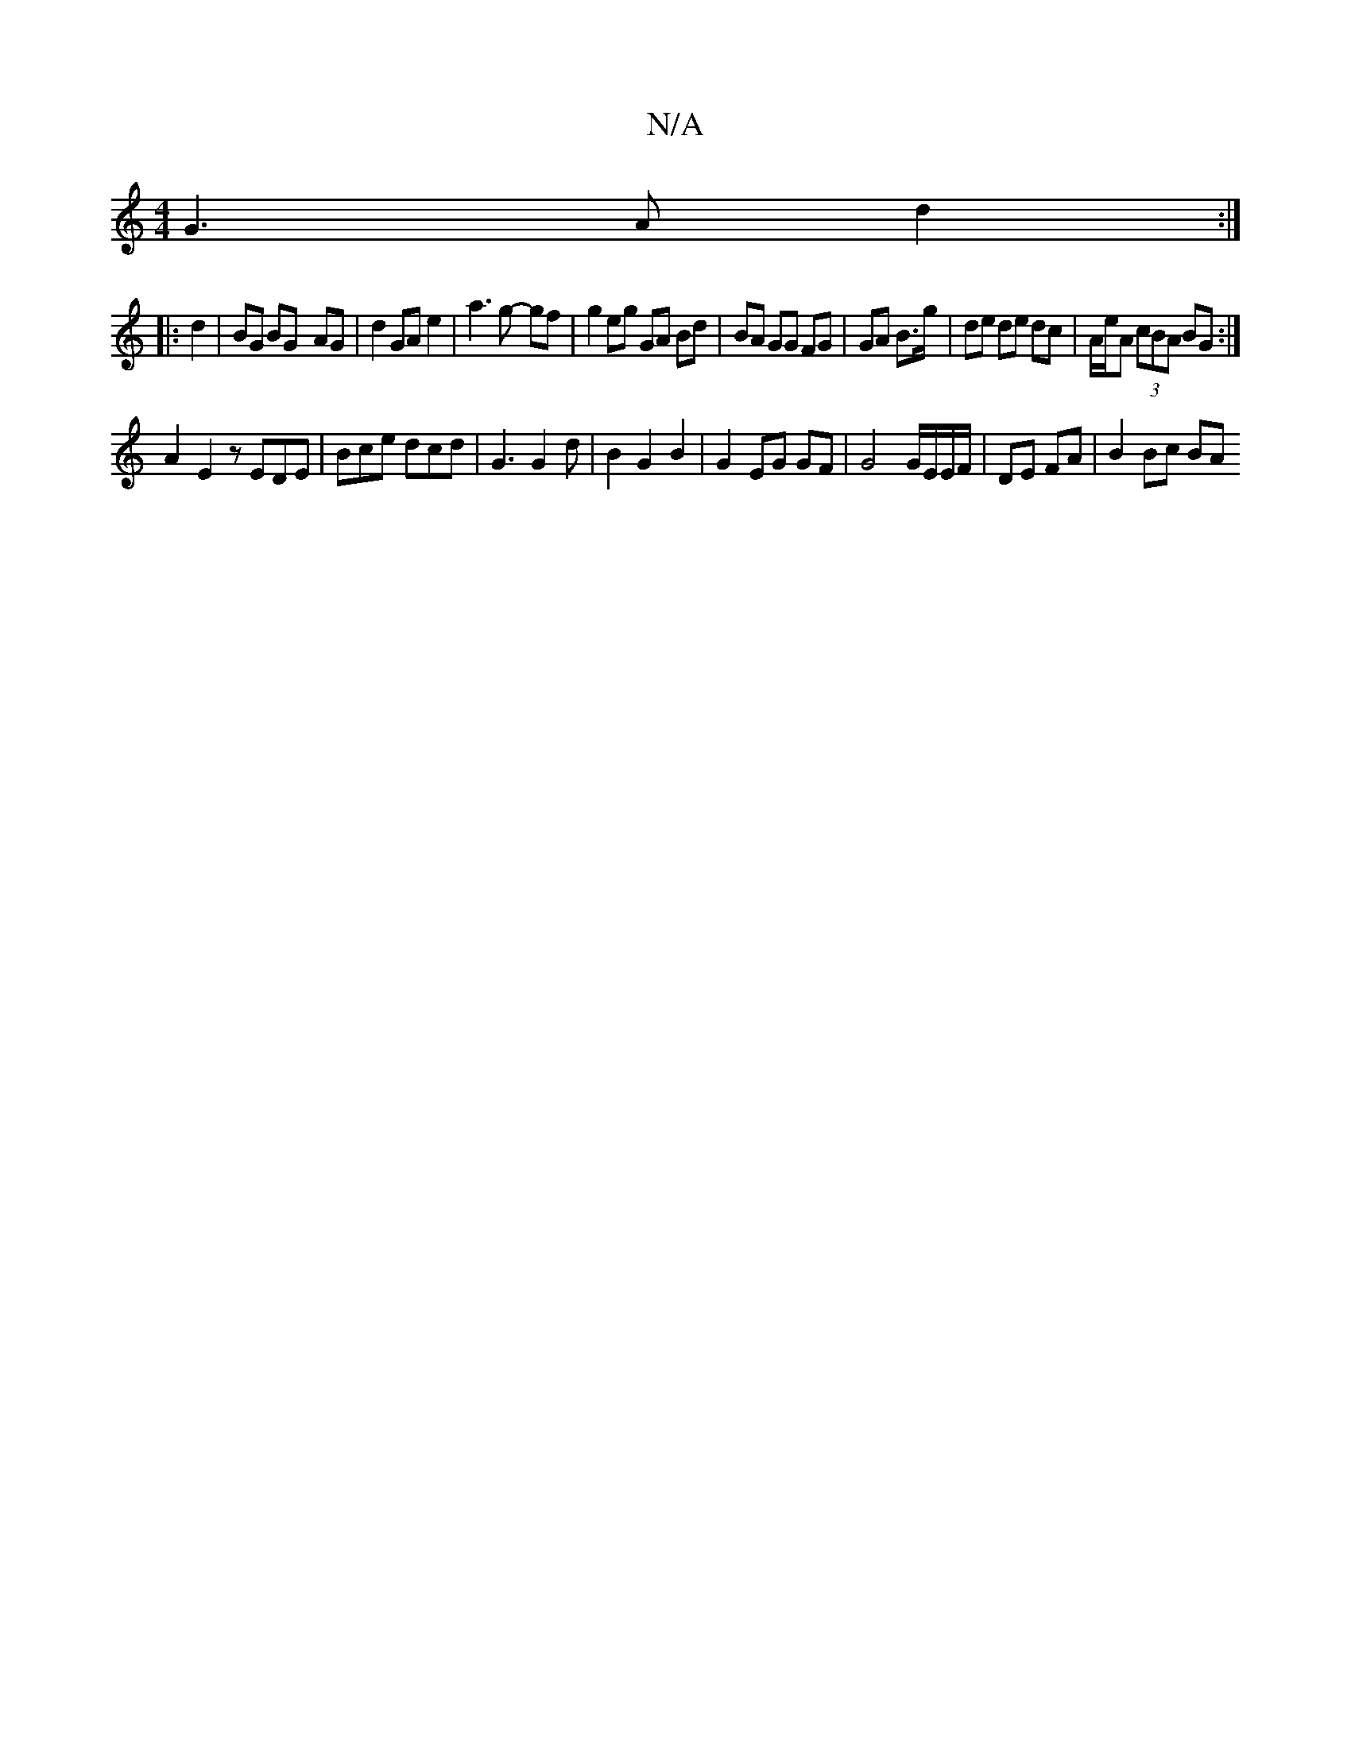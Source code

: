 X:1
T:N/A
M:4/4
R:N/A
K:Cmajor
G3 A d2 :|
|: d2 | BG BG- AG | d2 GA e2 | a3 g- gf | g2 eg GA Bd | BA GG FG | GA B>g | de de dc | A/e/A (3cBA BG :|
A2 E2z EDE | Bce dcd | G3 G2 d | B2 G2 B2 | G2 EG GF | G4 G/E/E/F/ | DE FA |B2 Bc BA
